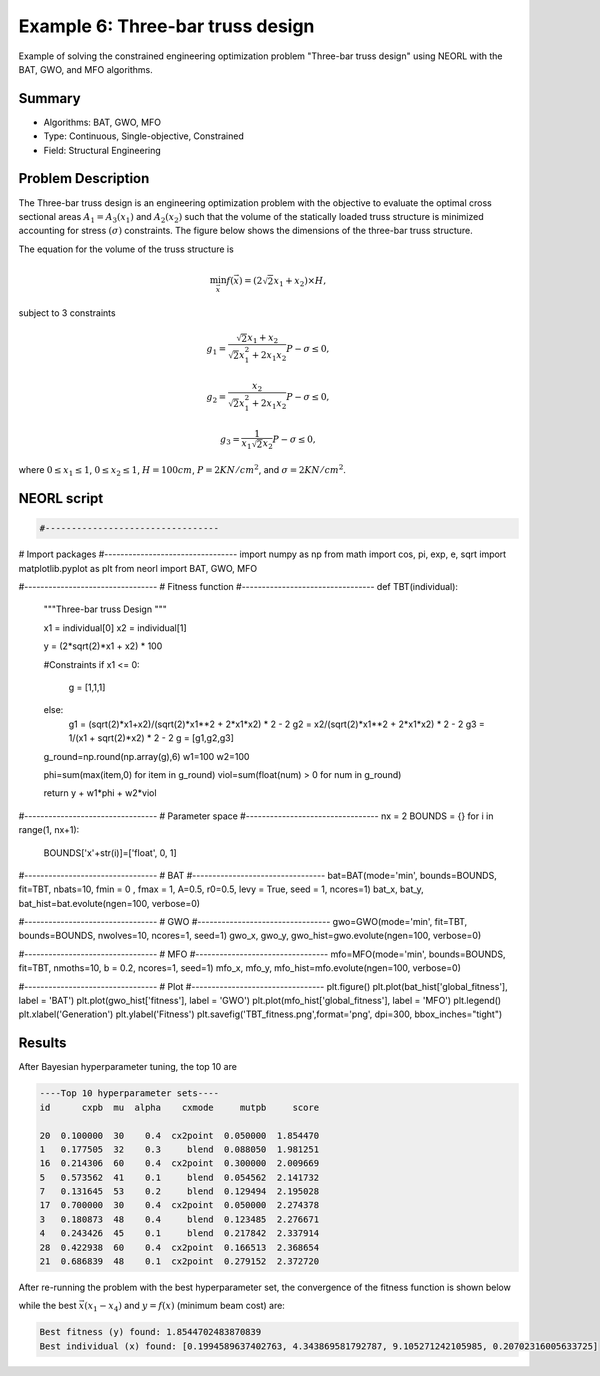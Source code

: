 .. _ex6:

Example 6: Three-bar truss design
===============================

Example of solving the constrained engineering optimization problem "Three-bar truss design" using NEORL with the BAT, GWO, and MFO algorithms.

Summary
--------------------

-  Algorithms: BAT, GWO, MFO
-  Type: Continuous, Single-objective, Constrained
-  Field: Structural Engineering

Problem Description
--------------------


The Three-bar truss design is an engineering optimization problem with the objective to evaluate the optimal cross sectional areas :math:`A_1 = A_3 (x_1)` and :math:`A_2 (x_2)` such that the volume of the statically loaded truss structure is minimized accounting for stress :math:`(\sigma)` constraints. The figure below shows the dimensions of the three-bar truss structure.

.. image:: ../images/welded-beam.png
   :scale: 50 %
   :alt: alternate text
   :align: center
   
The equation for the volume of the truss structure is 

.. math::

	\min_{\vec{x}} f (\vec{x}) = (2 \sqrt{2} x_1 + x_2) \times H,

subject to 3 constraints 
	
.. math::

	g_1 = \frac{\sqrt{2} x_1 + x_2}{\sqrt{2}x_1^2 + 2x_1 x_2} P - \sigma \leq 0,
	
	g_2 = \frac{x_2}{\sqrt{2}x_1^2 + 2x_1 x_2} P - \sigma \leq 0,
	
	g_3 = \frac{1}{x_1 \sqrt{2} x_2} P - \sigma \leq 0,

where :math:`0 \leq x_1 \leq 1`, :math:`0 \leq x_2 \leq 1`, :math:`H = 100 cm`, :math:`P = 2 KN/cm^2`, and :math:`\sigma = 2 KN/cm^2`.

NEORL script
--------------------

.. code-block:: python

	#---------------------------------
# Import packages
#---------------------------------
import numpy as np
from math import cos, pi, exp, e, sqrt
import matplotlib.pyplot as plt
from neorl import BAT, GWO, MFO

#---------------------------------
# Fitness function
#---------------------------------
def TBT(individual):
    """Three-bar truss Design
    """
    
    x1 = individual[0]
    x2 = individual[1]
    
    y = (2*sqrt(2)*x1 + x2) * 100
    
    #Constraints
    if x1 <= 0:
        g = [1,1,1]
    else:
        g1 = (sqrt(2)*x1+x2)/(sqrt(2)*x1**2 + 2*x1*x2) * 2 - 2
        g2 = x2/(sqrt(2)*x1**2 + 2*x1*x2) * 2 - 2
        g3 = 1/(x1 + sqrt(2)*x2) * 2 - 2
        g = [g1,g2,g3]

    g_round=np.round(np.array(g),6)
    w1=100
    w2=100
        
    phi=sum(max(item,0) for item in g_round)
    viol=sum(float(num) > 0 for num in g_round)
        
    return y + w1*phi + w2*viol
#---------------------------------
# Parameter space
#---------------------------------
nx = 2
BOUNDS = {}
for i in range(1, nx+1):
    BOUNDS['x'+str(i)]=['float', 0, 1]

    
#---------------------------------
# BAT
#---------------------------------
bat=BAT(mode='min', bounds=BOUNDS, fit=TBT, nbats=10, fmin = 0 , fmax = 1, A=0.5, r0=0.5, levy = True, seed = 1, ncores=1)
bat_x, bat_y, bat_hist=bat.evolute(ngen=100, verbose=0)

#---------------------------------
# GWO
#---------------------------------
gwo=GWO(mode='min', fit=TBT, bounds=BOUNDS, nwolves=10, ncores=1, seed=1)
gwo_x, gwo_y, gwo_hist=gwo.evolute(ngen=100, verbose=0)

#---------------------------------
# MFO
#---------------------------------
mfo=MFO(mode='min', bounds=BOUNDS, fit=TBT, nmoths=10, b = 0.2, ncores=1, seed=1)
mfo_x, mfo_y, mfo_hist=mfo.evolute(ngen=100, verbose=0)

#---------------------------------
# Plot
#---------------------------------
plt.figure()
plt.plot(bat_hist['global_fitness'], label = 'BAT')
plt.plot(gwo_hist['fitness'], label = 'GWO')
plt.plot(mfo_hist['global_fitness'], label = 'MFO')
plt.legend()
plt.xlabel('Generation')
plt.ylabel('Fitness')
plt.savefig('TBT_fitness.png',format='png', dpi=300, bbox_inches="tight")

 
Results
--------------------

After Bayesian hyperparameter tuning, the top 10 are 

.. code-block:: python

	----Top 10 hyperparameter sets----
	id	cxpb  mu  alpha    cxmode     mutpb     score
                                                   
	20  0.100000  30    0.4  cx2point  0.050000  1.854470
	1   0.177505  32    0.3     blend  0.088050  1.981251
	16  0.214306  60    0.4  cx2point  0.300000  2.009669
	5   0.573562  41    0.1     blend  0.054562  2.141732
	7   0.131645  53    0.2     blend  0.129494  2.195028
	17  0.700000  30    0.4  cx2point  0.050000  2.274378
	3   0.180873  48    0.4     blend  0.123485  2.276671
	4   0.243426  45    0.1     blend  0.217842  2.337914
	28  0.422938  60    0.4  cx2point  0.166513  2.368654
	21  0.686839  48    0.1  cx2point  0.279152  2.372720

After re-running the problem with the best hyperparameter set, the convergence of the fitness function is shown below

.. image:: ../images/ex3_fitness.png
   :scale: 30%
   :alt: alternate text
   :align: center

while the best :math:`\vec{x} (x_1-x_4)` and :math:`y=f(x)` (minimum beam cost) are:

.. code-block:: python

	Best fitness (y) found: 1.8544702483870839
	Best individual (x) found: [0.1994589637402763, 4.343869581792787, 9.105271242105985, 0.20702316005633725]
